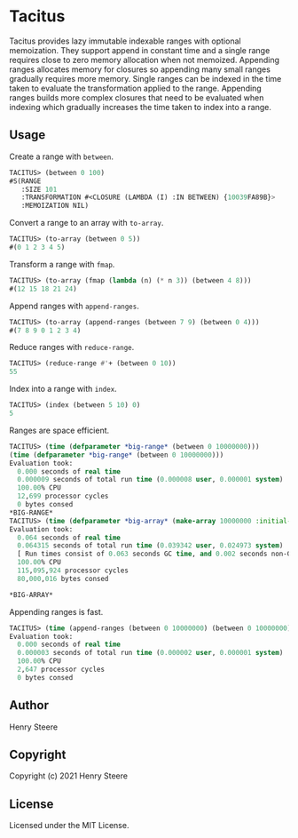 * Tacitus 

Tacitus provides lazy immutable indexable ranges with optional
memoization. They support append in constant time and a single range
requires close to zero memory allocation when not memoized. Appending
ranges allocates memory for closures so appending many small ranges
gradually requires more memory. Single ranges can be indexed in the
time taken to evaluate the transformation applied to the range.
Appending ranges builds more complex closures that need to be
evaluated when indexing which gradually increases the time taken to
index into a range.


** Usage

Create a range with ~between~.

#+begin_src lisp
TACITUS> (between 0 100)
#S(RANGE
   :SIZE 101
   :TRANSFORMATION #<CLOSURE (LAMBDA (I) :IN BETWEEN) {10039FA89B}>
   :MEMOIZATION NIL)
#+end_src

Convert a range to an array with ~to-array~.

#+begin_src lisp
TACITUS> (to-array (between 0 5))
#(0 1 2 3 4 5)
#+end_src

Transform a range with ~fmap~.

#+begin_src lisp
TACITUS> (to-array (fmap (lambda (n) (* n 3)) (between 4 8)))
#(12 15 18 21 24)
#+end_src

Append ranges with ~append-ranges~.

#+begin_src lisp
TACITUS> (to-array (append-ranges (between 7 9) (between 0 4)))
#(7 8 9 0 1 2 3 4)
#+end_src

Reduce ranges with ~reduce-range~.

#+begin_src lisp
TACITUS> (reduce-range #'+ (between 0 10))
55
#+end_src

Index into a range with ~index~.

#+begin_src lisp
TACITUS> (index (between 5 10) 0)
5
#+end_src

Ranges are space efficient.

#+begin_src lisp
TACITUS> (time (defparameter *big-range* (between 0 10000000)))
(time (defparameter *big-range* (between 0 10000000)))
Evaluation took:
  0.000 seconds of real time
  0.000009 seconds of total run time (0.000008 user, 0.000001 system)
  100.00% CPU
  12,699 processor cycles
  0 bytes consed
*BIG-RANGE*
TACITUS> (time (defparameter *big-array* (make-array 10000000 :initial-element 0))) 
Evaluation took:
  0.064 seconds of real time
  0.064315 seconds of total run time (0.039342 user, 0.024973 system)
  [ Run times consist of 0.063 seconds GC time, and 0.002 seconds non-GC time. ]
  100.00% CPU
  115,095,924 processor cycles
  80,000,016 bytes consed
  
*BIG-ARRAY*
#+end_src

Appending ranges is fast.

#+begin_src lisp
TACITUS> (time (append-ranges (between 0 10000000) (between 0 10000000)))
Evaluation took:
  0.000 seconds of real time
  0.000003 seconds of total run time (0.000002 user, 0.000001 system)
  100.00% CPU
  2,647 processor cycles
  0 bytes consed
#+end_src

** Author

Henry Steere

** Copyright

Copyright (c) 2021 Henry Steere

** License

Licensed under the MIT License.
